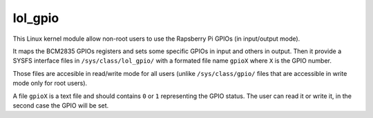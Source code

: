 lol_gpio
########

This Linux kernel module allow non-root users to use the Rapsberry Pi GPIOs (in
input/output mode).

It maps the BCM2835 GPIOs registers and sets some specific GPIOs in input and
others in output. Then it provide a SYSFS interface files in ``/sys/class/lol_gpio/``
with a formated file name ``gpioX`` where ``X`` is the GPIO number.

Those files are accesible in read/write mode for all users (unlike
``/sys/class/gpio/`` files that are accessible in write mode only for root
users).

A file ``gpioX`` is a text file and should contains ``0`` or ``1`` representing
the GPIO status. The user can read it or write it, in the second case the GPIO
will be set.
